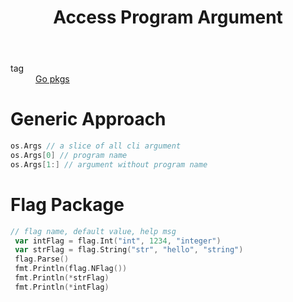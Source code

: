 :PROPERTIES:
:ID:       b4dbcaa0-10e2-4ab6-8f5f-5eb9c8267a97
:END:
#+title: Access Program Argument
#+filetags: :Golang:

- tag :: [[id:0299b57c-8945-43a1-bdbe-cbaacbf60e45][Go pkgs]]

* Generic Approach

#+begin_src go
os.Args // a slice of all cli argument
os.Args[0] // program name
os.Args[1:] // argument without program name
#+end_src

* Flag Package

#+begin_src go
// flag name, default value, help msg
 var intFlag = flag.Int("int", 1234, "integer")
 var strFlag = flag.String("str", "hello", "string")
 flag.Parse()
 fmt.Println(flag.NFlag())
 fmt.Println(*strFlag)
 fmt.Println(*intFlag)
#+end_src

